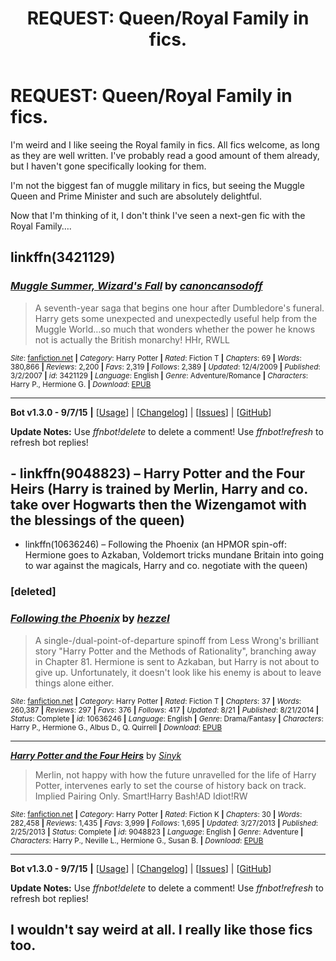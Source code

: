 #+TITLE: REQUEST: Queen/Royal Family in fics.

* REQUEST: Queen/Royal Family in fics.
:PROPERTIES:
:Author: Miather
:Score: 2
:DateUnix: 1447950627.0
:DateShort: 2015-Nov-19
:FlairText: Request
:END:
I'm weird and I like seeing the Royal family in fics. All fics welcome, as long as they are well written. I've probably read a good amount of them already, but I haven't gone specifically looking for them.

I'm not the biggest fan of muggle military in fics, but seeing the Muggle Queen and Prime Minister and such are absolutely delightful.

Now that I'm thinking of it, I don't think I've seen a next-gen fic with the Royal Family....


** linkffn(3421129)
:PROPERTIES:
:Author: Starfox5
:Score: 2
:DateUnix: 1448028014.0
:DateShort: 2015-Nov-20
:END:

*** [[http://www.fanfiction.net/s/3421129/1/][*/Muggle Summer, Wizard's Fall/*]] by [[https://www.fanfiction.net/u/1223678/canoncansodoff][/canoncansodoff/]]

#+begin_quote
  A seventh-year saga that begins one hour after Dumbledore's funeral. Harry gets some unexpected and unexpectedly useful help from the Muggle World...so much that wonders whether the power he knows not is actually the British monarchy! HHr, RWLL
#+end_quote

^{/Site/: [[http://www.fanfiction.net/][fanfiction.net]] *|* /Category/: Harry Potter *|* /Rated/: Fiction T *|* /Chapters/: 69 *|* /Words/: 380,866 *|* /Reviews/: 2,200 *|* /Favs/: 2,319 *|* /Follows/: 2,389 *|* /Updated/: 12/4/2009 *|* /Published/: 3/2/2007 *|* /id/: 3421129 *|* /Language/: English *|* /Genre/: Adventure/Romance *|* /Characters/: Harry P., Hermione G. *|* /Download/: [[http://www.p0ody-files.com/ff_to_ebook/mobile/makeEpub.php?id=3421129][EPUB]]}

--------------

*Bot v1.3.0 - 9/7/15* *|* [[[https://github.com/tusing/reddit-ffn-bot/wiki/Usage][Usage]]] | [[[https://github.com/tusing/reddit-ffn-bot/wiki/Changelog][Changelog]]] | [[[https://github.com/tusing/reddit-ffn-bot/issues/][Issues]]] | [[[https://github.com/tusing/reddit-ffn-bot/][GitHub]]]

*Update Notes:* Use /ffnbot!delete/ to delete a comment! Use /ffnbot!refresh/ to refresh bot replies!
:PROPERTIES:
:Author: FanfictionBot
:Score: 1
:DateUnix: 1448028063.0
:DateShort: 2015-Nov-20
:END:


** - linkffn(9048823) -- Harry Potter and the Four Heirs (Harry is trained by Merlin, Harry and co. take over Hogwarts then the Wizengamot with the blessings of the queen)
- linkffn(10636246) -- Following the Phoenix (an HPMOR spin-off: Hermione goes to Azkaban, Voldemort tricks mundane Britain into going to war against the magicals, Harry and co. negotiate with the queen)
:PROPERTIES:
:Author: munin295
:Score: 1
:DateUnix: 1447969345.0
:DateShort: 2015-Nov-20
:END:

*** [deleted]
:PROPERTIES:
:Score: 1
:DateUnix: 1447969401.0
:DateShort: 2015-Nov-20
:END:


*** [[http://www.fanfiction.net/s/10636246/1/][*/Following the Phoenix/*]] by [[https://www.fanfiction.net/u/5933852/hezzel][/hezzel/]]

#+begin_quote
  A single-/dual-point-of-departure spinoff from Less Wrong's brilliant story "Harry Potter and the Methods of Rationality", branching away in Chapter 81. Hermione is sent to Azkaban, but Harry is not about to give up. Unfortunately, it doesn't look like his enemy is about to leave things alone either.
#+end_quote

^{/Site/: [[http://www.fanfiction.net/][fanfiction.net]] *|* /Category/: Harry Potter *|* /Rated/: Fiction T *|* /Chapters/: 37 *|* /Words/: 260,387 *|* /Reviews/: 297 *|* /Favs/: 376 *|* /Follows/: 417 *|* /Updated/: 8/21 *|* /Published/: 8/21/2014 *|* /Status/: Complete *|* /id/: 10636246 *|* /Language/: English *|* /Genre/: Drama/Fantasy *|* /Characters/: Harry P., Hermione G., Albus D., Q. Quirrell *|* /Download/: [[http://www.p0ody-files.com/ff_to_ebook/mobile/makeEpub.php?id=10636246][EPUB]]}

--------------

[[http://www.fanfiction.net/s/9048823/1/][*/Harry Potter and the Four Heirs/*]] by [[https://www.fanfiction.net/u/4329413/Sinyk][/Sinyk/]]

#+begin_quote
  Merlin, not happy with how the future unravelled for the life of Harry Potter, intervenes early to set the course of history back on track. Implied Pairing Only. Smart!Harry Bash!AD Idiot!RW
#+end_quote

^{/Site/: [[http://www.fanfiction.net/][fanfiction.net]] *|* /Category/: Harry Potter *|* /Rated/: Fiction K *|* /Chapters/: 30 *|* /Words/: 282,458 *|* /Reviews/: 1,435 *|* /Favs/: 3,999 *|* /Follows/: 1,695 *|* /Updated/: 3/27/2013 *|* /Published/: 2/25/2013 *|* /Status/: Complete *|* /id/: 9048823 *|* /Language/: English *|* /Genre/: Adventure *|* /Characters/: Harry P., Neville L., Hermione G., Susan B. *|* /Download/: [[http://www.p0ody-files.com/ff_to_ebook/mobile/makeEpub.php?id=9048823][EPUB]]}

--------------

*Bot v1.3.0 - 9/7/15* *|* [[[https://github.com/tusing/reddit-ffn-bot/wiki/Usage][Usage]]] | [[[https://github.com/tusing/reddit-ffn-bot/wiki/Changelog][Changelog]]] | [[[https://github.com/tusing/reddit-ffn-bot/issues/][Issues]]] | [[[https://github.com/tusing/reddit-ffn-bot/][GitHub]]]

*Update Notes:* Use /ffnbot!delete/ to delete a comment! Use /ffnbot!refresh/ to refresh bot replies!
:PROPERTIES:
:Author: FanfictionBot
:Score: 1
:DateUnix: 1447969534.0
:DateShort: 2015-Nov-20
:END:


** I wouldn't say weird at all. I really like those fics too.
:PROPERTIES:
:Author: 0Foxy0Engineer0
:Score: 1
:DateUnix: 1448332394.0
:DateShort: 2015-Nov-24
:END:
